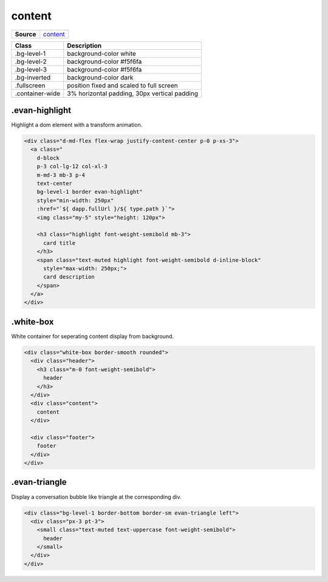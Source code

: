 =======
content
=======

.. list-table:: 
   :widths: auto
   :stub-columns: 1

   * - Source
     - `content <https://github.com/evannetwork/ui-core/tree/master/dapps/ui.libs/src/content.scss>`__

==============================  ================================================================================================
Class                           Description 
==============================  ================================================================================================
.bg-level-1                     background-color white
.bg-level-2                     background-color #f5f6fa
.bg-level-3                     background-color #f5f6fa
.bg-inverted                    background-color dark
.fullscreen                     position fixed and scaled to full screen
.container-wide                 3% horizontal padding, 30px vertical padding 
==============================  ================================================================================================

---------------
.evan-highlight
---------------

Highlight a dom element with a transform animation.

.. code-block:: html

  <div class="d-md-flex flex-wrap justify-content-center p-0 p-xs-3">
    <a class="
      d-block
      p-3 col-lg-12 col-xl-3
      m-md-3 mb-3 p-4
      text-center
      bg-level-1 border evan-highlight"
      style="min-width: 250px"
      :href="`${ dapp.fullUrl }/${ type.path }`">
      <img class="my-5" style="height: 120px">

      <h3 class="highlight font-weight-semibold mb-3">
        card title
      </h3>
      <span class="text-muted highlight font-weight-semibold d-inline-block"
        style="max-width: 250px;">
        card description
      </span>
    </a>
  </div>


.. image:: ../../../images/core/content/evan-highlight.gif
  :width: 300

----------
.white-box
----------

White container for seperating content display from background.

.. code-block:: html

  <div class="white-box border-smooth rounded">
    <div class="header">
      <h3 class="m-0 font-weight-semibold">
        header
      </h3>
    </div>
    <div class="content">
      content
    </div>

    <div class="footer">
      footer
    </div>
  </div>


.. image:: ../../../images/core/content/white-box.png
  :width: 500


--------------
.evan-triangle
--------------
Display a conversation bubble like triangle at the corresponding div.

.. code-block:: html

  <div class="bg-level-1 border-bottom border-sm evan-triangle left">
    <div class="px-3 pt-3">
      <small class="text-muted text-uppercase font-weight-semibold">
        header
      </small>
    </div>
  </div>

.. image:: ../../../images/core/content/triangle.png
  :width: 500

